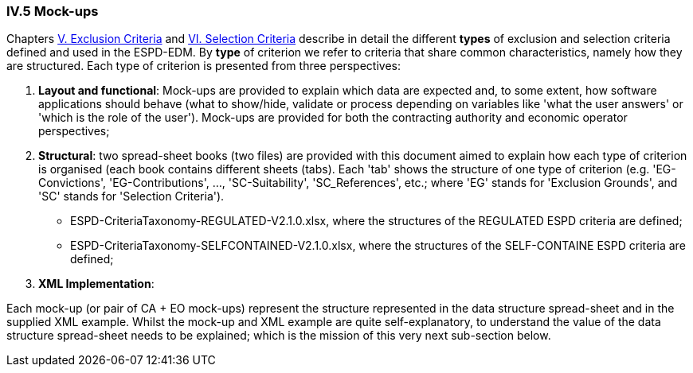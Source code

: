 
=== IV.5 Mock-ups

Chapters link:#v-exclusion-criteria[V. Exclusion Criteria] and link:#vi-selection-criteria[VI. Selection Criteria]
describe in detail the different *types* of exclusion and selection criteria defined and used in the ESPD-EDM.
By *type* of criterion we refer to criteria that share common characteristics, namely how they are structured.
Each type of criterion is presented from three perspectives:

. *Layout and functional*: Mock-ups are provided to explain which data are expected and, to some extent, how software applications should behave (what to show/hide, validate or process depending on variables like 'what the user answers' or 'which is the role of the user'). Mock-ups are provided for both the contracting authority and economic operator perspectives; 

. *Structural*: two spread-sheet books (two files) are provided with this document aimed to explain how each type of criterion is organised (each book contains different sheets (tabs). Each 'tab' shows the structure of one type of criterion (e.g. 'EG-Convictions', 'EG-Contributions', ..., 'SC-Suitability', 'SC_References', etc.; where 'EG' stands for 'Exclusion Grounds', and 'SC' stands for 'Selection Criteria').    

** ESPD-CriteriaTaxonomy-REGULATED-V2.1.0.xlsx, where the structures of the REGULATED ESPD criteria are defined;

** ESPD-CriteriaTaxonomy-SELFCONTAINED-V2.1.0.xlsx, where the structures of the SELF-CONTAINE ESPD criteria are defined;

. *XML Implementation*: 

Each mock-up (or pair of CA + EO mock-ups) represent the structure represented in the data structure spread-sheet and in the supplied XML example. Whilst the mock-up and XML example are quite self-explanatory, to understand the value of the data structure spread-sheet needs to be explained; which is the mission of this very next sub-section below.

